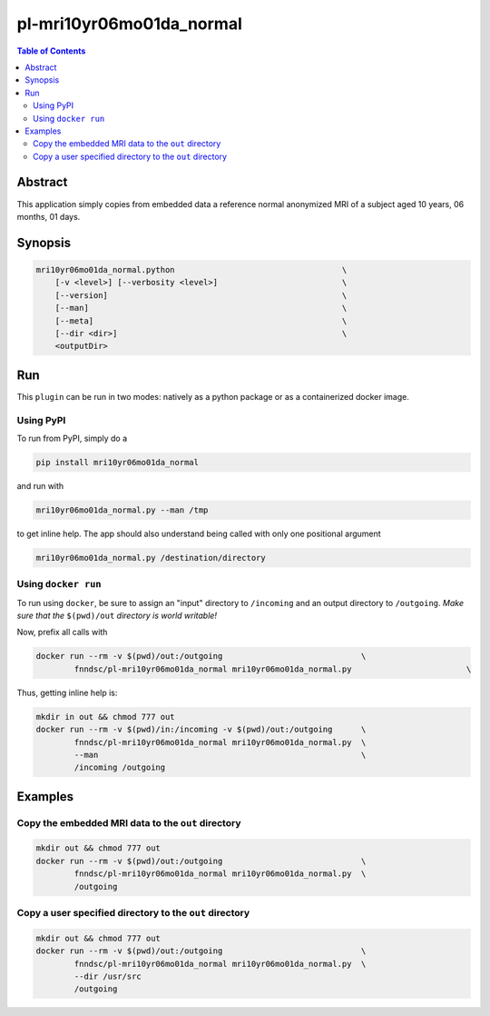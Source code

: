 pl-mri10yr06mo01da_normal
================================

.. image:: https://badge.fury.io/py/mri10yr06mo01da_normal.svg
    :target: https://badge.fury.io/py/mri10yr06mo01da_normal

.. image:: https://travis-ci.org/FNNDSC/mri10yr06mo01da_normal.svg?branch=master
    :target: https://travis-ci.org/FNNDSC/mri10yr06mo01da_normal

.. image:: https://img.shields.io/badge/python-3.5%2B-blue.svg
    :target: https://badge.fury.io/py/pl-mri10yr06mo01da_normal

.. contents:: Table of Contents


Abstract
--------

This application simply copies from embedded data a reference normal anonymized MRI of a subject aged 10 years, 06 months, 01 days.

Synopsis
--------

.. code:: bash

    mri10yr06mo01da_normal.python                                   \
        [-v <level>] [--verbosity <level>]                          \
        [--version]                                                 \
        [--man]                                                     \
        [--meta]                                                    \
        [--dir <dir>]                                               \
        <outputDir> 


Run
----

This ``plugin`` can be run in two modes: natively as a python package or as a containerized docker image.

Using PyPI
~~~~~~~~~~

To run from PyPI, simply do a 

.. code:: bash

    pip install mri10yr06mo01da_normal

and run with

.. code:: bash

    mri10yr06mo01da_normal.py --man /tmp

to get inline help. The app should also understand being called with only one positional argument

.. code:: bash

    mri10yr06mo01da_normal.py /destination/directory

Using ``docker run``
~~~~~~~~~~~~~~~~~~~~

To run using ``docker``, be sure to assign an "input" directory to ``/incoming`` and an output directory to ``/outgoing``. *Make sure that the* ``$(pwd)/out`` *directory is world writable!*

Now, prefix all calls with 

.. code:: bash

    docker run --rm -v $(pwd)/out:/outgoing                             \
            fnndsc/pl-mri10yr06mo01da_normal mri10yr06mo01da_normal.py                        \

Thus, getting inline help is:

.. code:: bash

    mkdir in out && chmod 777 out
    docker run --rm -v $(pwd)/in:/incoming -v $(pwd)/out:/outgoing      \
            fnndsc/pl-mri10yr06mo01da_normal mri10yr06mo01da_normal.py  \
            --man                                                       \
            /incoming /outgoing

Examples
--------

Copy the embedded MRI data to the ``out`` directory
~~~~~~~~~~~~~~~~~~~~~~~~~~~~~~~~~~~~~~~~~~~~~~~~~~~

.. code:: bash

    mkdir out && chmod 777 out
    docker run --rm -v $(pwd)/out:/outgoing                             \
            fnndsc/pl-mri10yr06mo01da_normal mri10yr06mo01da_normal.py  \
            /outgoing

Copy a user specified directory to the ``out`` directory
~~~~~~~~~~~~~~~~~~~~~~~~~~~~~~~~~~~~~~~~~~~~~~~~~~~

.. code:: bash

    mkdir out && chmod 777 out
    docker run --rm -v $(pwd)/out:/outgoing                             \
            fnndsc/pl-mri10yr06mo01da_normal mri10yr06mo01da_normal.py  \
            --dir /usr/src
            /outgoing




